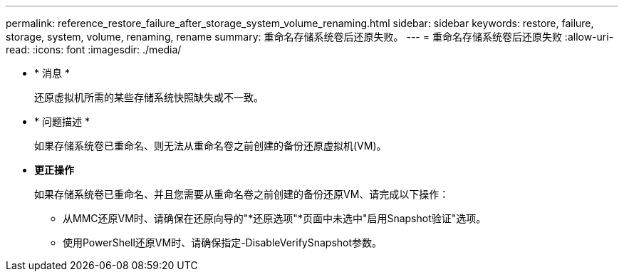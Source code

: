 ---
permalink: reference_restore_failure_after_storage_system_volume_renaming.html 
sidebar: sidebar 
keywords: restore, failure, storage, system, volume, renaming, rename 
summary: 重命名存储系统卷后还原失败。 
---
= 重命名存储系统卷后还原失败
:allow-uri-read: 
:icons: font
:imagesdir: ./media/


* * 消息 *
+
还原虚拟机所需的某些存储系统快照缺失或不一致。

* * 问题描述 *
+
如果存储系统卷已重命名、则无法从重命名卷之前创建的备份还原虚拟机(VM)。

* *更正操作*
+
如果存储系统卷已重命名、并且您需要从重命名卷之前创建的备份还原VM、请完成以下操作：

+
** 从MMC还原VM时、请确保在还原向导的"*还原选项"*页面中未选中"启用Snapshot验证"选项。
** 使用PowerShell还原VM时、请确保指定-DisableVerifySnapshot参数。



